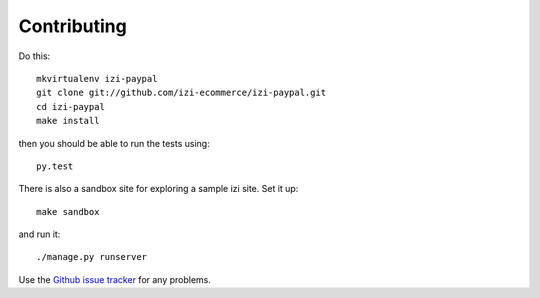 ============
Contributing
============

Do this::

    mkvirtualenv izi-paypal
    git clone git://github.com/izi-ecommerce/izi-paypal.git
    cd izi-paypal
    make install

then you should be able to run the tests using::

    py.test

There is also a sandbox site for exploring a sample izi site.  Set it up::

    make sandbox

and run it::

    ./manage.py runserver

Use the `Github issue tracker`_ for any problems.

.. _`Github issue tracker`: https://github.com/izi-ecommerce/izi-paypal/issues

